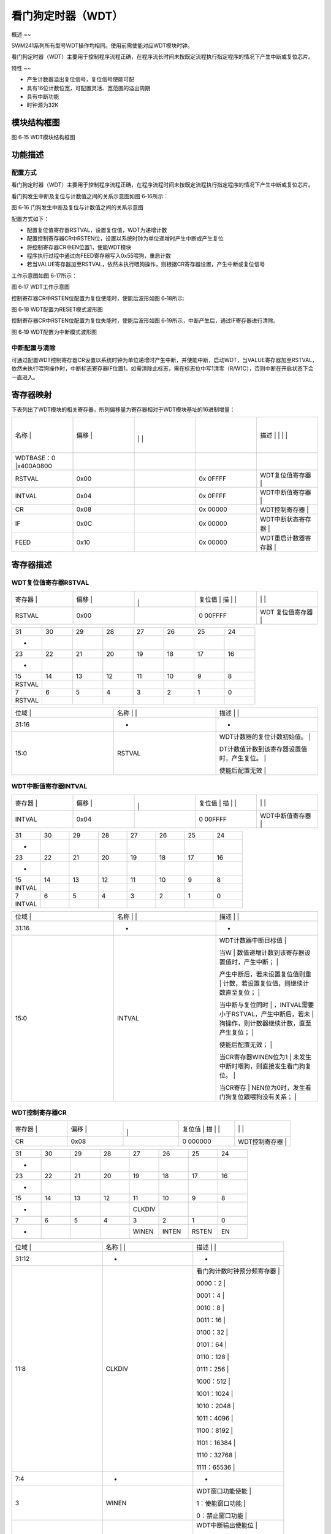 .. vim: syntax=rst

看门狗定时器（WDT）
-----------------------

概述
~~

SWM241系列所有型号WDT操作均相同。使用前需使能对应WDT模块时钟。

看门狗定时器（WDT）主要用于控制程序流程正确，在程序流长时间未按既定流程执行指定程序的情况下产生中断或复位芯片。

特性
~~

-  产生计数器溢出复位信号，复位信号使能可配

-  具有16位计数位宽，可配置灵活、宽范围的溢出周期

-  具有中断功能

-  时钟源为32K

模块结构框图
~~~~~~

|看门狗定时器002|

图 6‑15 WDT模块结构框图

功能描述
~~~~

配置方式
^^^^

看门狗定时器（WDT）主要用于控制程序流程正确，在程序流程时间未按既定流程执行指定程序的情况下产生中断或复位芯片。

看门狗发生中断及复位与计数值之间的关系示意图如图 6‑16所示：

|看门狗定时器003|

图 6‑16 门狗发生中断及复位与计数值之间的关系示意图

配置方式如下：

-  配置复位值寄存器RSTVAL，设置复位值，WDT为递增计数

-  配置控制寄存器CR中RSTEN位，设置以系统时钟为单位递增时产生中断或产生复位

-  将控制寄存器CR中EN位置1，使能WDT模块

-  程序执行过程中通过向FEED寄存器写入0x55喂狗，重启计数

-  若当VALUE寄存器加至RSTVAL，依然未执行喂狗操作，则根据CR寄存器设置，产生中断或复位信号

工作示意图如图 6‑17所示：

|看门狗定时器004|

图 6‑17 WDT工作示意图

控制寄存器CR中RSTEN位配置为复位使能时，使能后波形如图 6‑18所示:

|看门狗定时器005|

图 6‑18 WDT配置为RESET模式波形图

控制寄存器CR中RSTEN位配置为复位失能时，使能后波形如图 6‑19所示，中断产生后，通过IF寄存器进行清除。

|看门狗定时器006|

图 6‑19 WDT配置为中断模式波形图

中断配置与清除
^^^^^^^

可通过配置WDT控制寄存器CR设置以系统时钟为单位递增时产生中断，并使能中断，启动WDT，当VALUE寄存器加至RSTVAL，依然未执行喂狗操作时，中断标志寄存器IF位置1。如需清除此标志，需在标志位中写1清零（R/W1C），否则中断在开启状态下会一直进入。

寄存器映射
~~~~~

下表列出了WDT模块的相关寄存器，所列偏移量为寄存器相对于WDT模块基址的16进制增量：

.. list-table::
   :widths: 20 20 20 20 20
   :header-rows: 0


   * - 名称   |
     - | 偏移 |
     - |
       |
        |
        |
     - |

        |
        |
     - 描述                       | | | |

   * - WDTBASE：0 |x400A0800
     - |
     -
     -
     -

   * - RSTVAL
     - 0x00
     -
     - 0x 0FFFF
     - WDT复位值寄存器            |

   * - INTVAL
     - 0x04
     -
     - 0x 0FFFF
     - WDT中断值寄存器            |

   * - CR
     - 0x08
     -
     - 0x 00000
     - WDT控制寄存器              |

   * - IF
     - 0x0C
     -
     - 0x 00000
     - WDT中断状态寄存器          |

   * - FEED
     - 0x10
     -
     - 0x 00000
     - WDT重启计数器寄存器        |


寄存器描述
~~~~~

WDT复位值寄存器RSTVAL
^^^^^^^^^^^^^^^

.. list-table::
   :widths: 20 20 20 20 20
   :header-rows: 0


   * - 寄存器 |
     - | 偏移 |
     - |
       |
         |
     - 复位值 |    描 | |
     - |
            |
              |

   * - RSTVAL
     - 0x00
     -
     - 0 00FFFF
     - WDT 复位值寄存器           |


.. list-table::
   :widths: 12 12 12 12 12 12 12 12
   :header-rows: 0


   * - 31
     - 30
     - 29
     - 28
     - 27
     - 26
     - 25
     - 24

   * - -
     -
     -
     -
     -
     -
     -
     -

   * - 23
     - 22
     - 21
     - 20
     - 19
     - 18
     - 17
     - 16

   * - -
     -
     -
     -
     -
     -
     -
     -

   * - 15
     - 14
     - 13
     - 12
     - 11
     - 10
     - 9
     - 8

   * - RSTVAL
     -
     -
     -
     -
     -
     -
     -

   * - 7
     - 6
     - 5
     - 4
     - 3
     - 2
     - 1
     - 0

   * - RSTVAL
     -
     -
     -
     -
     -
     -
     -


.. list-table::
   :widths: 33 33 33
   :header-rows: 0


   * - 位域 |
     - 名称     | |
     - 描述                                        | |

   * - 31:16
     - -
     - -

   * - 15:0
     - RSTVAL
     - WDT计数器的复位计数初始值。                 |


       DT计数值计数到该寄存器设置值时，产生复位。 |

       使能后配置无效                              |


WDT中断值寄存器INTVAL
^^^^^^^^^^^^^^^

.. list-table::
   :widths: 20 20 20 20 20
   :header-rows: 0


   * - 寄存器 |
     - | 偏移 |
     - |
       |
         |
     - 复位值 |    描 | |
     - |
            |
              |

   * - INTVAL
     - 0x04
     -
     - 0 00FFFF
     - WDT中断值寄存器            |


.. list-table::
   :widths: 12 12 12 12 12 12 12 12
   :header-rows: 0


   * - 31
     - 30
     - 29
     - 28
     - 27
     - 26
     - 25
     - 24

   * - -
     -
     -
     -
     -
     -
     -
     -

   * - 23
     - 22
     - 21
     - 20
     - 19
     - 18
     - 17
     - 16

   * - -
     -
     -
     -
     -
     -
     -
     -

   * - 15
     - 14
     - 13
     - 12
     - 11
     - 10
     - 9
     - 8

   * - INTVAL
     -
     -
     -
     -
     -
     -
     -

   * - 7
     - 6
     - 5
     - 4
     - 3
     - 2
     - 1
     - 0

   * - INTVAL
     -
     -
     -
     -
     -
     -
     -


.. list-table::
   :widths: 33 33 33
   :header-rows: 0


   * - 位域 |
     - 名称     | |
     - 描述                                        | |

   * - 31:16
     - -
     - -

   * - 15:0
     - INTVAL
     - WDT计数器中断目标值                         |

       当W                                         | 数值递增计数到该寄存器设置值时，产生中断； |

       产生中断后，若未设置复位值则重              | 计数，若设置复位值，则继续计数直至复位；  |

       当中断与复位同时                            | ，INTVAL需要小于RSTVAL，产生中断后，若未 | 狗操作，则计数器继续计数，直至产生复位； |

       使能后配置无效；                            |

       当CR寄存器WINEN位为1                        | 未发生中断时喂狗，则直接发生看门狗复位。 |

       当CR寄存                                    | NEN位为0时，发生看门狗复位跟喂狗没有关系； |


WDT控制寄存器CR
^^^^^^^^^^

.. list-table::
   :widths: 20 20 20 20 20
   :header-rows: 0


   * - 寄存器 |
     - | 偏移 |
     - |
       |
         |
     - 复位值 |    描 | |
     - |
            |
              |

   * - CR
     - 0x08
     -
     - 0 000000
     - WDT控制寄存器              |


.. list-table::
   :widths: 12 12 12 12 12 12 12 12
   :header-rows: 0


   * - 31
     - 30
     - 29
     - 28
     - 27
     - 26
     - 25
     - 24

   * - -
     -
     -
     -
     -
     -
     -
     -

   * - 23
     - 22
     - 21
     - 20
     - 19
     - 18
     - 17
     - 16

   * - -
     -
     -
     -
     -
     -
     -
     -

   * - 15
     - 14
     - 13
     - 12
     - 11
     - 10
     - 9
     - 8

   * - -
     -
     -
     -
     - CLKDIV
     -
     -
     -

   * - 7
     - 6
     - 5
     - 4
     - 3
     - 2
     - 1
     - 0

   * - -
     -
     -
     -
     - WINEN
     - INTEN
     - RSTEN
     - EN


.. list-table::
   :widths: 33 33 33
   :header-rows: 0


   * - 位域 |
     - 名称     | |
     - 描述                                        | |

   * - 31:12
     - -
     - -

   * - 11:8
     - CLKDIV
     - 看门狗计数时钟预分频寄存器                  |

       0000：2                                     |

       0001：4                                     |

       0010：8                                     |

       0011：16                                    |

       0100：32                                    |

       0101：64                                    |

       0110：128                                   |

       0111：256                                   |

       1000：512                                   |

       1001：1024                                  |

       1010：2048                                  |

       1011：4096                                  |

       1100：8192                                  |

       1101：16384                                 |

       1110：32768                                 |

       1111：65536                                 |

   * - 7:4
     - -
     - -

   * - 3
     - WINEN
     - WDT窗口功能使能                             |

       1：使能窗口功能                             |

       0：禁止窗口功能                             |

   * - 2
     - INTEN
     - WDT中断输出使能位                           |

       1：使能中断                                 |

       0：禁止中断                                 |

   * - 1
     - RSTEN
     - WDT复位输出使能位                           |

       1：使能复位                                 |

       0：禁止复位                                 |

   * - 0
     - EN
     - WDT启动位                                   |

       1：启动WDT计数                              |

       0：停止计数                                 |


WDT中断状态寄存器IF
^^^^^^^^^^^^

.. list-table::
   :widths: 20 20 20 20 20
   :header-rows: 0


   * - 寄存器 |
     - | 偏移 |
     - |
       |
         |
     - 复位值 |    描 | |
     - |
            |
              |

   * - IF
     - 0x0C
     -
     - 0 000000
     - WDT中断状态寄存器          |


.. list-table::
   :widths: 12 12 12 12 12 12 12 12
   :header-rows: 0


   * - 31
     - 30
     - 29
     - 28
     - 27
     - 26
     - 25
     - 24

   * - -
     -
     -
     -
     -
     -
     -
     -

   * - 23
     - 22
     - 21
     - 20
     - 19
     - 18
     - 17
     - 16

   * - -
     -
     -
     -
     -
     -
     -
     -

   * - 15
     - 14
     - 13
     - 12
     - 11
     - 10
     - 9
     - 8

   * - -
     -
     -
     -
     -
     -
     -
     -

   * - 7
     - 6
     - 5
     - 4
     - 3
     - 2
     - 1
     - 0

   * - -
     -
     -
     -
     -
     -
     -
     - IF


.. list-table::
   :widths: 33 33 33
   :header-rows: 0


   * - 位域 |
     - 名称     | |
     - 描述                                        | |

   * - 31:1
     - -
     - -

   * - 0
     - IF
     - WDT中断位，高有效，R/W1C                    |

       硬件置位，写1清零                           |


WDT重启寄存器FEED
^^^^^^^^^^^^

.. list-table::
   :widths: 20 20 20 20 20
   :header-rows: 0


   * - 寄存器 |
     - | 偏移 |
     - |
       |
         |
     - 复位值 |    描 | |
     - |
            |
              |

   * - FEED
     - 0x10
     -
     - 0 000000
     - WDT重启计数器寄存器        |


.. list-table::
   :widths: 12 12 12 12 12 12 12 12
   :header-rows: 0


   * - 31
     - 30
     - 29
     - 28
     - 27
     - 26
     - 25
     - 24

   * - -
     -
     -
     -
     -
     -
     -
     -

   * - 23
     - 22
     - 21
     - 20
     - 19
     - 18
     - 17
     - 16

   * - -
     -
     -
     -
     -
     -
     -
     -

   * - 15
     - 14
     - 13
     - 12
     - 11
     - 10
     - 9
     - 8

   * - -
     -
     -
     -
     -
     -
     -
     -

   * - 7
     - 6
     - 5
     - 4
     - 3
     - 2
     - 1
     - 0

   * - FEED
     -
     -
     -
     -
     -
     -
     -


.. list-table::
   :widths: 33 33 33
   :header-rows: 0


   * - 位域 |
     - 名称     | |
     - 描述                                        | |

   * - 31:8
     - -
     - -

   * - 7:0
     - FEED
     - 看门狗重启计数器寄存器                      |

       当向该                                      | 写入0x55后会重启看门狗计数器（喂狗操作） |


.. |看门狗定时器002| image:: media\看门狗定时器002.emf
.. |看门狗定时器003| image:: media\看门狗定时器003.emf
.. |看门狗定时器004| image:: media\看门狗定时器004.emf
.. |看门狗定时器005| image:: media\看门狗定时器005.emf
.. |看门狗定时器006| image:: media\看门狗定时器006.emf
